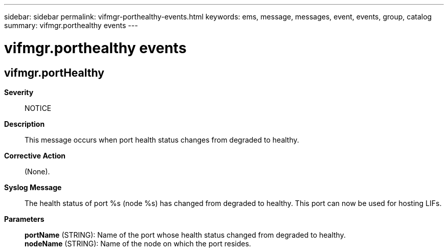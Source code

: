 ---
sidebar: sidebar
permalink: vifmgr-porthealthy-events.html
keywords: ems, message, messages, event, events, group, catalog
summary: vifmgr.porthealthy events
---

= vifmgr.porthealthy events
:toclevels: 1
:hardbreaks:
:nofooter:
:icons: font
:linkattrs:
:imagesdir: ./media/

== vifmgr.portHealthy
*Severity*::
NOTICE
*Description*::
This message occurs when port health status changes from degraded to healthy.
*Corrective Action*::
(None).
*Syslog Message*::
The health status of port %s (node %s) has changed from degraded to healthy. This port can now be used for hosting LIFs.
*Parameters*::
*portName* (STRING): Name of the port whose health status changed from degraded to healthy.
*nodeName* (STRING): Name of the node on which the port resides.
